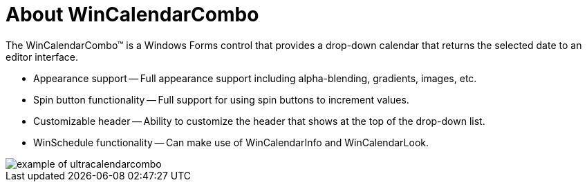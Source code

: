 ﻿////

|metadata|
{
    "name": "wincalendarcombo-about-wincalendarcombo",
    "controlName": ["WinCalendarCombo"],
    "tags": ["Getting Started"],
    "guid": "{048E2252-1851-4675-926A-AE31CE40F462}",  
    "buildFlags": [],
    "createdOn": "0001-01-01T00:00:00Z"
}
|metadata|
////

= About WinCalendarCombo

The WinCalendarCombo™ is a Windows Forms control that provides a drop-down calendar that returns the selected date to an editor interface.

* Appearance support -- Full appearance support including alpha-blending, gradients, images, etc.
* Spin button functionality -- Full support for using spin buttons to increment values.
* Customizable header -- Ability to customize the header that shows at the top of the drop-down list.
* WinSchedule functionality -- Can make use of WinCalendarInfo and WinCalendarLook.

image::images/WinCalendarCombo_About_WinCalendarCombo_01.png[example of ultracalendarcombo]